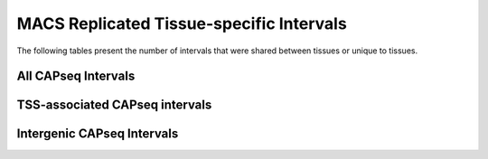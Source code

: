 ==========================================
MACS Replicated Tissue-specific Intervals
==========================================

The following tables present the number of intervals that were shared between tissues or unique to tissues.


All CAPseq Intervals
=====================

.. report:: macs_replicated_tissue_specific_intervals.liverVsTestes
   :render: table

   Overlap of all CAPseq intervals from liver and testes

TSS-associated CAPseq intervals
================================

.. report:: macs_replicated_tissue_specific_intervals.liverVsTestesTSS
   :render: table

   Overlap of TSS-associated CAPseq intervals from liver and testes
   
Intergenic CAPseq Intervals
===========================

.. report:: macs_replicated_tissue_specific_intervals.liverVsTestesIntergenic
   :render: table

   Overlap of intergenic CAPseq intervals from liver and testes
   
   
